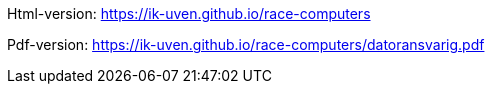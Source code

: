 

Html-version: https://ik-uven.github.io/race-computers

Pdf-version: https://ik-uven.github.io/race-computers/datoransvarig.pdf
